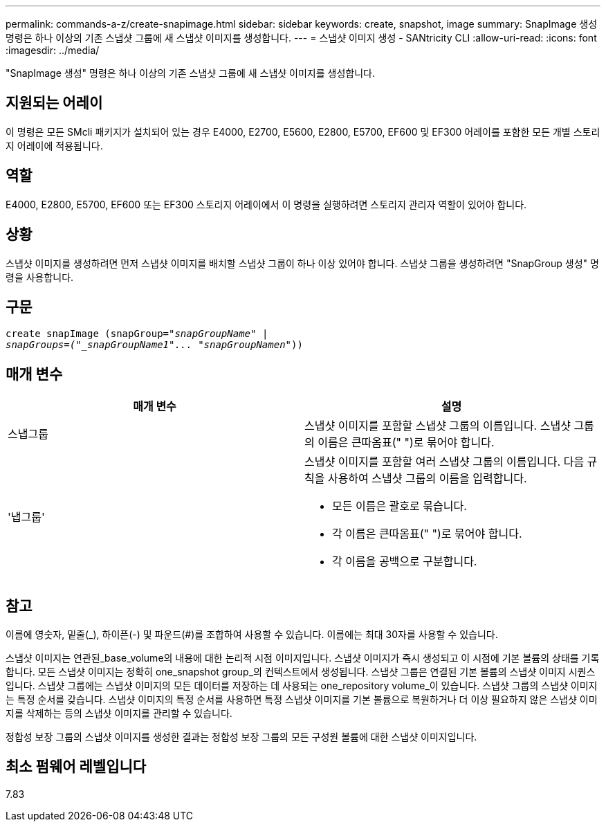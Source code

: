 ---
permalink: commands-a-z/create-snapimage.html 
sidebar: sidebar 
keywords: create, snapshot, image 
summary: SnapImage 생성 명령은 하나 이상의 기존 스냅샷 그룹에 새 스냅샷 이미지를 생성합니다. 
---
= 스냅샷 이미지 생성 - SANtricity CLI
:allow-uri-read: 
:icons: font
:imagesdir: ../media/


[role="lead"]
"SnapImage 생성" 명령은 하나 이상의 기존 스냅샷 그룹에 새 스냅샷 이미지를 생성합니다.



== 지원되는 어레이

이 명령은 모든 SMcli 패키지가 설치되어 있는 경우 E4000, E2700, E5600, E2800, E5700, EF600 및 EF300 어레이를 포함한 모든 개별 스토리지 어레이에 적용됩니다.



== 역할

E4000, E2800, E5700, EF600 또는 EF300 스토리지 어레이에서 이 명령을 실행하려면 스토리지 관리자 역할이 있어야 합니다.



== 상황

스냅샷 이미지를 생성하려면 먼저 스냅샷 이미지를 배치할 스냅샷 그룹이 하나 이상 있어야 합니다. 스냅샷 그룹을 생성하려면 "SnapGroup 생성" 명령을 사용합니다.



== 구문

[source, cli, subs="+macros"]
----
create snapImage (snapGroup=pass:quotes[_"snapGroupName" |
snapGroups=("_snapGroupName1"... "snapGroupNamen_"))]
----


== 매개 변수

|===
| 매개 변수 | 설명 


 a| 
스냅그룹
 a| 
스냅샷 이미지를 포함할 스냅샷 그룹의 이름입니다. 스냅샷 그룹의 이름은 큰따옴표(" ")로 묶어야 합니다.



 a| 
'냅그룹'
 a| 
스냅샷 이미지를 포함할 여러 스냅샷 그룹의 이름입니다. 다음 규칙을 사용하여 스냅샷 그룹의 이름을 입력합니다.

* 모든 이름은 괄호로 묶습니다.
* 각 이름은 큰따옴표(" ")로 묶어야 합니다.
* 각 이름을 공백으로 구분합니다.


|===


== 참고

이름에 영숫자, 밑줄(_), 하이픈(-) 및 파운드(#)를 조합하여 사용할 수 있습니다. 이름에는 최대 30자를 사용할 수 있습니다.

스냅샷 이미지는 연관된_base_volume의 내용에 대한 논리적 시점 이미지입니다. 스냅샷 이미지가 즉시 생성되고 이 시점에 기본 볼륨의 상태를 기록합니다. 모든 스냅샷 이미지는 정확히 one_snapshot group_의 컨텍스트에서 생성됩니다. 스냅샷 그룹은 연결된 기본 볼륨의 스냅샷 이미지 시퀀스입니다. 스냅샷 그룹에는 스냅샷 이미지의 모든 데이터를 저장하는 데 사용되는 one_repository volume_이 있습니다. 스냅샷 그룹의 스냅샷 이미지는 특정 순서를 갖습니다. 스냅샷 이미지의 특정 순서를 사용하면 특정 스냅샷 이미지를 기본 볼륨으로 복원하거나 더 이상 필요하지 않은 스냅샷 이미지를 삭제하는 등의 스냅샷 이미지를 관리할 수 있습니다.

정합성 보장 그룹의 스냅샷 이미지를 생성한 결과는 정합성 보장 그룹의 모든 구성원 볼륨에 대한 스냅샷 이미지입니다.



== 최소 펌웨어 레벨입니다

7.83
